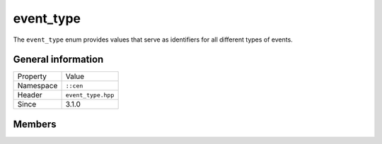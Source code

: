 event_type
==========

The ``event_type`` enum provides values that serve as identifiers for all different
types of events.

General information
-------------------

======================  =========================================
  Property               Value
----------------------  -----------------------------------------
Namespace                ``::cen``
Header                   ``event_type.hpp``
Since                    3.1.0
======================  =========================================

Members
-------

.. doxygenenum:: cen::event_type
  :outline:
  :no-link:
